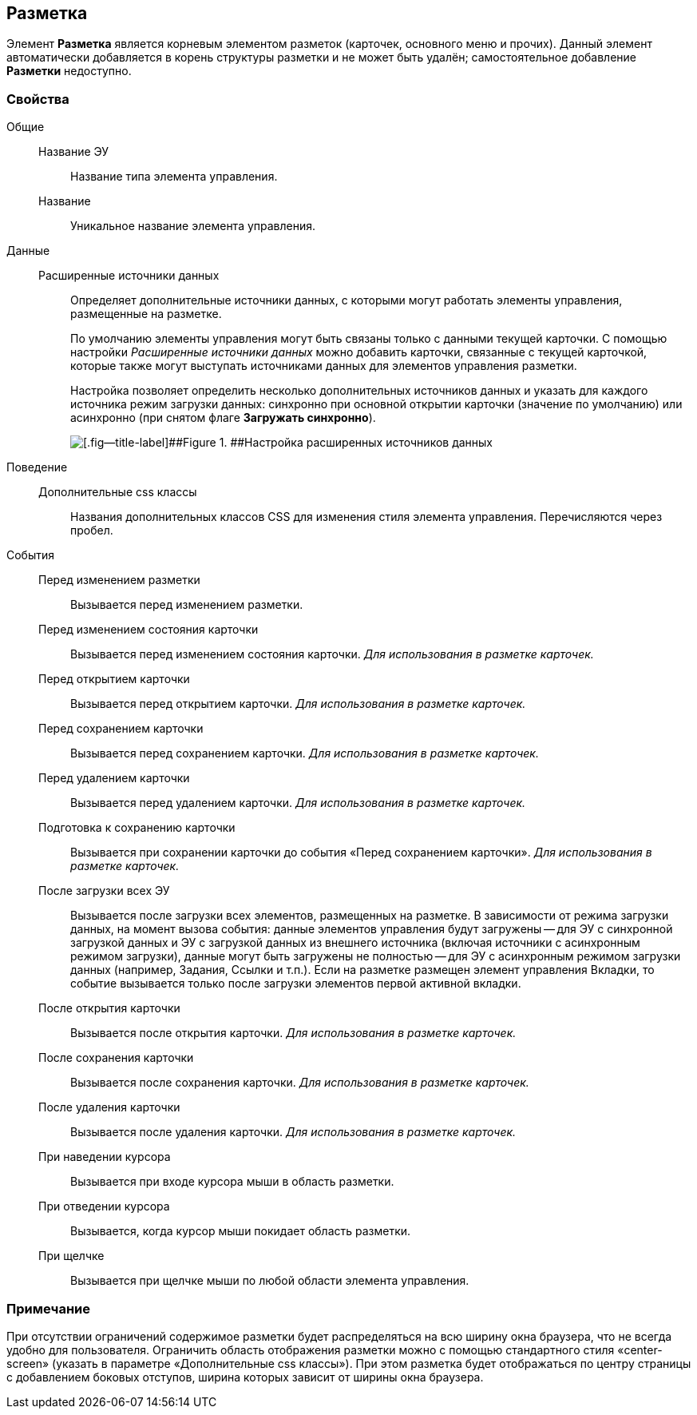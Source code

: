 
== Разметка

Элемент [.ph .uicontrol]*Разметка* является корневым элементом разметок (карточек, основного меню и прочих). Данный элемент автоматически добавляется в корень структуры разметки и не может быть удалён; самостоятельное добавление [.ph .uicontrol]*Разметки* недоступно.

=== Свойства

Общие::
Название ЭУ:::
Название типа элемента управления.
Название:::
Уникальное название элемента управления.
Данные::
Расширенные источники данных:::
Определяет дополнительные источники данных, с которыми могут работать элементы управления, размещенные на разметке.
+
По умолчанию элементы управления могут быть связаны только с данными текущей карточки. С помощью настройки [.dfn .term]_Расширенные источники данных_ можно добавить карточки, связанные с текущей карточкой, которые также могут выступать источниками данных для элементов управления разметки.
+
Настройка позволяет определить несколько дополнительных источников данных и указать для каждого источника режим загрузки данных: синхронно при основной открытии карточки (значение по умолчанию) или асинхронно (при снятом флаге [.ph .uicontrol]*Загружать синхронно*).
+
image::ct_layout_binding.png[[.fig--title-label]##Figure 1. ##Настройка расширенных источников данных]
Поведение::
Дополнительные css классы:::
Названия дополнительных классов CSS для изменения стиля элемента управления. Перечисляются через пробел.
События::
Перед изменением разметки:::
Вызывается перед изменением разметки.
Перед изменением состояния карточки:::
Вызывается перед изменением состояния карточки. _Для использования в разметке карточек._
Перед открытием карточки:::
Вызывается перед открытием карточки. _Для использования в разметке карточек._
Перед сохранением карточки:::
Вызывается перед сохранением карточки. _Для использования в разметке карточек._
Перед удалением карточки:::
Вызывается перед удалением карточки. _Для использования в разметке карточек._
Подготовка к сохранению карточки:::
Вызывается при сохранении карточки до события «Перед сохранением карточки». _Для использования в разметке карточек._
После загрузки всех ЭУ:::
Вызывается после загрузки всех элементов, размещенных на разметке. В зависимости от режима загрузки данных, на момент вызова события: данные элементов управления будут загружены -- для ЭУ с синхронной загрузкой данных и ЭУ с загрузкой данных из внешнего источника (включая источники с асинхронным режимом загрузки), данные могут быть загружены не полностью -- для ЭУ с асинхронным режимом загрузки данных (например, Задания, Ссылки и т.п.). Если на разметке размещен элемент управления Вкладки, то событие вызывается только после загрузки элементов первой активной вкладки.
После открытия карточки:::
Вызывается после открытия карточки. _Для использования в разметке карточек._
После сохранения карточки:::
Вызывается после сохранения карточки. _Для использования в разметке карточек._
После удаления карточки:::
Вызывается после удаления карточки. _Для использования в разметке карточек._
При наведении курсора:::
Вызывается при входе курсора мыши в область разметки.
При отведении курсора:::
Вызывается, когда курсор мыши покидает область разметки.
При щелчке:::
Вызывается при щелчке мыши по любой области элемента управления.

=== Примечание

При отсутствии ограничений содержимое разметки будет распределяться на всю ширину окна браузера, что не всегда удобно для пользователя. Ограничить область отображения разметки можно с помощью стандартного стиля «center-screen» (указать в параметре «Дополнительные css классы»). При этом разметка будет отображаться по центру страницы с добавлением боковых отступов, ширина которых зависит от ширины окна браузера.
